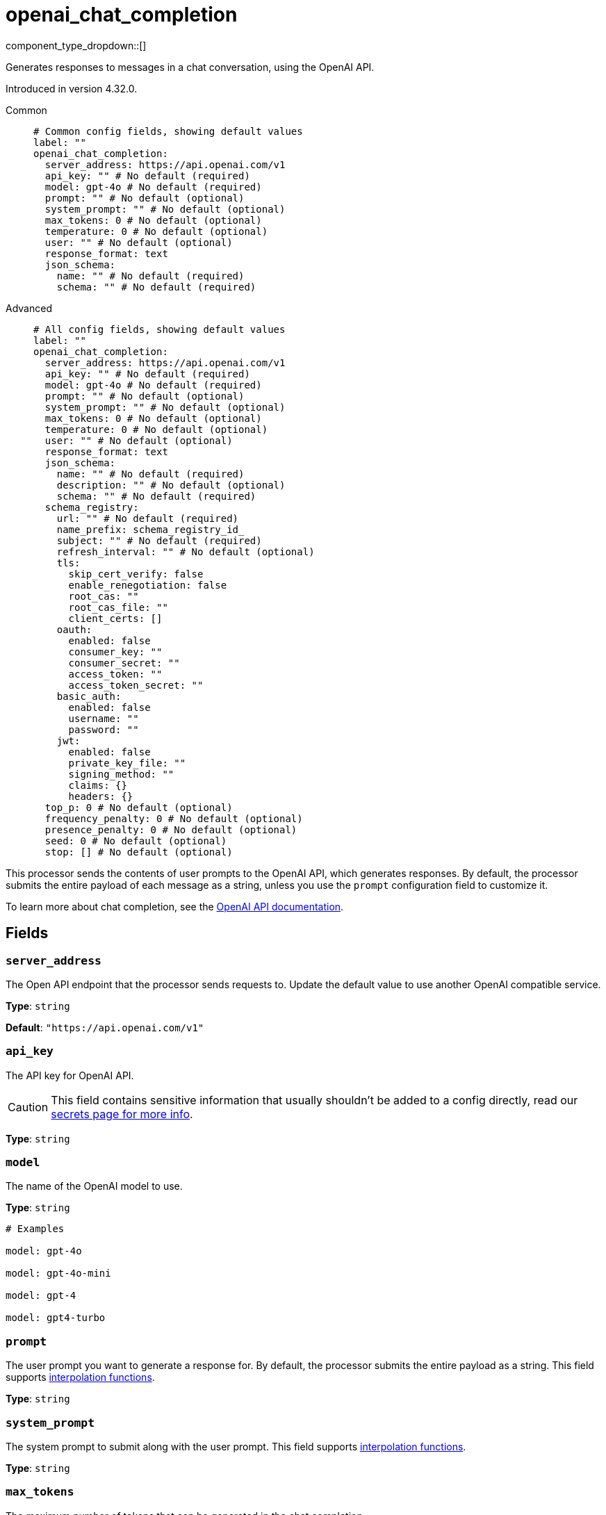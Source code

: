 = openai_chat_completion
:type: processor
:status: experimental
:categories: ["AI"]



////
     THIS FILE IS AUTOGENERATED!

     To make changes, edit the corresponding source file under:

     https://github.com/redpanda-data/connect/tree/main/internal/impl/<provider>.

     And:

     https://github.com/redpanda-data/connect/tree/main/cmd/tools/docs_gen/templates/plugin.adoc.tmpl
////

// © 2024 Redpanda Data Inc.


component_type_dropdown::[]


Generates responses to messages in a chat conversation, using the OpenAI API.

Introduced in version 4.32.0.


[tabs]
======
Common::
+
--

```yml
# Common config fields, showing default values
label: ""
openai_chat_completion:
  server_address: https://api.openai.com/v1
  api_key: "" # No default (required)
  model: gpt-4o # No default (required)
  prompt: "" # No default (optional)
  system_prompt: "" # No default (optional)
  max_tokens: 0 # No default (optional)
  temperature: 0 # No default (optional)
  user: "" # No default (optional)
  response_format: text
  json_schema:
    name: "" # No default (required)
    schema: "" # No default (required)
```

--
Advanced::
+
--

```yml
# All config fields, showing default values
label: ""
openai_chat_completion:
  server_address: https://api.openai.com/v1
  api_key: "" # No default (required)
  model: gpt-4o # No default (required)
  prompt: "" # No default (optional)
  system_prompt: "" # No default (optional)
  max_tokens: 0 # No default (optional)
  temperature: 0 # No default (optional)
  user: "" # No default (optional)
  response_format: text
  json_schema:
    name: "" # No default (required)
    description: "" # No default (optional)
    schema: "" # No default (required)
  schema_registry:
    url: "" # No default (required)
    name_prefix: schema_registry_id_
    subject: "" # No default (required)
    refresh_interval: "" # No default (optional)
    tls:
      skip_cert_verify: false
      enable_renegotiation: false
      root_cas: ""
      root_cas_file: ""
      client_certs: []
    oauth:
      enabled: false
      consumer_key: ""
      consumer_secret: ""
      access_token: ""
      access_token_secret: ""
    basic_auth:
      enabled: false
      username: ""
      password: ""
    jwt:
      enabled: false
      private_key_file: ""
      signing_method: ""
      claims: {}
      headers: {}
  top_p: 0 # No default (optional)
  frequency_penalty: 0 # No default (optional)
  presence_penalty: 0 # No default (optional)
  seed: 0 # No default (optional)
  stop: [] # No default (optional)
```

--
======

This processor sends the contents of user prompts to the OpenAI API, which generates responses. By default, the processor submits the entire payload of each message as a string, unless you use the `prompt` configuration field to customize it.

To learn more about chat completion, see the https://platform.openai.com/docs/guides/chat-completions[OpenAI API documentation^].

== Fields

=== `server_address`

The Open API endpoint that the processor sends requests to. Update the default value to use another OpenAI compatible service.


*Type*: `string`

*Default*: `"https://api.openai.com/v1"`

=== `api_key`

The API key for OpenAI API.
[CAUTION]
====
This field contains sensitive information that usually shouldn't be added to a config directly, read our xref:configuration:secrets.adoc[secrets page for more info].
====



*Type*: `string`


=== `model`

The name of the OpenAI model to use.


*Type*: `string`


```yml
# Examples

model: gpt-4o

model: gpt-4o-mini

model: gpt-4

model: gpt4-turbo
```

=== `prompt`

The user prompt you want to generate a response for. By default, the processor submits the entire payload as a string.
This field supports xref:configuration:interpolation.adoc#bloblang-queries[interpolation functions].


*Type*: `string`


=== `system_prompt`

The system prompt to submit along with the user prompt.
This field supports xref:configuration:interpolation.adoc#bloblang-queries[interpolation functions].


*Type*: `string`


=== `max_tokens`

The maximum number of tokens that can be generated in the chat completion.


*Type*: `int`


=== `temperature`

What sampling temperature to use, between 0 and 2. Higher values like 0.8 will make the output more random, while lower values like 0.2 will make it more focused and deterministic.

We generally recommend altering this or top_p but not both.


*Type*: `float`


=== `user`

A unique identifier representing your end-user, which can help OpenAI to monitor and detect abuse.
This field supports xref:configuration:interpolation.adoc#bloblang-queries[interpolation functions].


*Type*: `string`


=== `response_format`

Specify the model's output format. If `json_schema` is specified, then additionally a `json_schema` or `schema_registry` must be configured.


*Type*: `string`

*Default*: `"text"`

Options:
`text`
, `json`
, `json_schema`
.

=== `json_schema`

The JSON schema to use when responding in `json_schema` format. To learn more about what JSON schema is supported see the https://platform.openai.com/docs/guides/structured-outputs/supported-schemas[OpenAI documentation^].


*Type*: `object`


=== `json_schema.name`

The name of the schema.


*Type*: `string`


=== `json_schema.description`

Additional description of the schema for the LLM.


*Type*: `string`


=== `json_schema.schema`

The JSON schema for the LLM to use when generating the output.


*Type*: `string`


=== `schema_registry`

The schema registry to dynamically load schemas from when responding in `json_schema` format. Schemas themselves must be in JSON format. To learn more about what JSON schema is supported see the https://platform.openai.com/docs/guides/structured-outputs/supported-schemas[OpenAI documentation^].


*Type*: `object`


=== `schema_registry.url`

The base URL of the schema registry service.


*Type*: `string`


=== `schema_registry.name_prefix`

The prefix of the name for this schema, the schema ID is used as a suffix.


*Type*: `string`

*Default*: `"schema_registry_id_"`

=== `schema_registry.subject`

The subject name to fetch the schema for.


*Type*: `string`


=== `schema_registry.refresh_interval`

The refresh rate for getting the latest schema. If not specified the schema does not refresh.


*Type*: `string`


=== `schema_registry.tls`

Custom TLS settings can be used to override system defaults.


*Type*: `object`


=== `schema_registry.tls.skip_cert_verify`

Whether to skip server side certificate verification.


*Type*: `bool`

*Default*: `false`

=== `schema_registry.tls.enable_renegotiation`

Whether to allow the remote server to repeatedly request renegotiation. Enable this option if you're seeing the error message `local error: tls: no renegotiation`.


*Type*: `bool`

*Default*: `false`
Requires version 3.45.0 or newer

=== `schema_registry.tls.root_cas`

An optional root certificate authority to use. This is a string, representing a certificate chain from the parent trusted root certificate, to possible intermediate signing certificates, to the host certificate.
[CAUTION]
====
This field contains sensitive information that usually shouldn't be added to a config directly, read our xref:configuration:secrets.adoc[secrets page for more info].
====



*Type*: `string`

*Default*: `""`

```yml
# Examples

root_cas: |-
  -----BEGIN CERTIFICATE-----
  ...
  -----END CERTIFICATE-----
```

=== `schema_registry.tls.root_cas_file`

An optional path of a root certificate authority file to use. This is a file, often with a .pem extension, containing a certificate chain from the parent trusted root certificate, to possible intermediate signing certificates, to the host certificate.


*Type*: `string`

*Default*: `""`

```yml
# Examples

root_cas_file: ./root_cas.pem
```

=== `schema_registry.tls.client_certs`

A list of client certificates to use. For each certificate either the fields `cert` and `key`, or `cert_file` and `key_file` should be specified, but not both.


*Type*: `array`

*Default*: `[]`

```yml
# Examples

client_certs:
  - cert: foo
    key: bar

client_certs:
  - cert_file: ./example.pem
    key_file: ./example.key
```

=== `schema_registry.tls.client_certs[].cert`

A plain text certificate to use.


*Type*: `string`

*Default*: `""`

=== `schema_registry.tls.client_certs[].key`

A plain text certificate key to use.
[CAUTION]
====
This field contains sensitive information that usually shouldn't be added to a config directly, read our xref:configuration:secrets.adoc[secrets page for more info].
====



*Type*: `string`

*Default*: `""`

=== `schema_registry.tls.client_certs[].cert_file`

The path of a certificate to use.


*Type*: `string`

*Default*: `""`

=== `schema_registry.tls.client_certs[].key_file`

The path of a certificate key to use.


*Type*: `string`

*Default*: `""`

=== `schema_registry.tls.client_certs[].password`

A plain text password for when the private key is password encrypted in PKCS#1 or PKCS#8 format. The obsolete `pbeWithMD5AndDES-CBC` algorithm is not supported for the PKCS#8 format.

Because the obsolete pbeWithMD5AndDES-CBC algorithm does not authenticate the ciphertext, it is vulnerable to padding oracle attacks that can let an attacker recover the plaintext.
[CAUTION]
====
This field contains sensitive information that usually shouldn't be added to a config directly, read our xref:configuration:secrets.adoc[secrets page for more info].
====



*Type*: `string`

*Default*: `""`

```yml
# Examples

password: foo

password: ${KEY_PASSWORD}
```

=== `schema_registry.oauth`

Allows you to specify open authentication via OAuth version 1.


*Type*: `object`


=== `schema_registry.oauth.enabled`

Whether to use OAuth version 1 in requests.


*Type*: `bool`

*Default*: `false`

=== `schema_registry.oauth.consumer_key`

A value used to identify the client to the service provider.


*Type*: `string`

*Default*: `""`

=== `schema_registry.oauth.consumer_secret`

A secret used to establish ownership of the consumer key.
[CAUTION]
====
This field contains sensitive information that usually shouldn't be added to a config directly, read our xref:configuration:secrets.adoc[secrets page for more info].
====



*Type*: `string`

*Default*: `""`

=== `schema_registry.oauth.access_token`

A value used to gain access to the protected resources on behalf of the user.


*Type*: `string`

*Default*: `""`

=== `schema_registry.oauth.access_token_secret`

A secret provided in order to establish ownership of a given access token.
[CAUTION]
====
This field contains sensitive information that usually shouldn't be added to a config directly, read our xref:configuration:secrets.adoc[secrets page for more info].
====



*Type*: `string`

*Default*: `""`

=== `schema_registry.basic_auth`

Allows you to specify basic authentication.


*Type*: `object`


=== `schema_registry.basic_auth.enabled`

Whether to use basic authentication in requests.


*Type*: `bool`

*Default*: `false`

=== `schema_registry.basic_auth.username`

A username to authenticate as.


*Type*: `string`

*Default*: `""`

=== `schema_registry.basic_auth.password`

A password to authenticate with.
[CAUTION]
====
This field contains sensitive information that usually shouldn't be added to a config directly, read our xref:configuration:secrets.adoc[secrets page for more info].
====



*Type*: `string`

*Default*: `""`

=== `schema_registry.jwt`

BETA: Allows you to specify JWT authentication.


*Type*: `object`


=== `schema_registry.jwt.enabled`

Whether to use JWT authentication in requests.


*Type*: `bool`

*Default*: `false`

=== `schema_registry.jwt.private_key_file`

A file with the PEM encoded via PKCS1 or PKCS8 as private key.


*Type*: `string`

*Default*: `""`

=== `schema_registry.jwt.signing_method`

A method used to sign the token such as RS256, RS384, RS512 or EdDSA.


*Type*: `string`

*Default*: `""`

=== `schema_registry.jwt.claims`

A value used to identify the claims that issued the JWT.


*Type*: `object`

*Default*: `{}`

=== `schema_registry.jwt.headers`

Add optional key/value headers to the JWT.


*Type*: `object`

*Default*: `{}`

=== `top_p`

An alternative to sampling with temperature, called nucleus sampling, where the model considers the results of the tokens with top_p probability mass. So 0.1 means only the tokens comprising the top 10% probability mass are considered.

We generally recommend altering this or temperature but not both.


*Type*: `float`


=== `frequency_penalty`

Number between -2.0 and 2.0. Positive values penalize new tokens based on their existing frequency in the text so far, decreasing the model's likelihood to repeat the same line verbatim.


*Type*: `float`


=== `presence_penalty`

Number between -2.0 and 2.0. Positive values penalize new tokens based on whether they appear in the text so far, increasing the model's likelihood to talk about new topics.


*Type*: `float`


=== `seed`

If specified, our system will make a best effort to sample deterministically, such that repeated requests with the same seed and parameters should return the same result. Determinism is not guaranteed.


*Type*: `int`


=== `stop`

Up to 4 sequences where the API will stop generating further tokens.


*Type*: `array`



